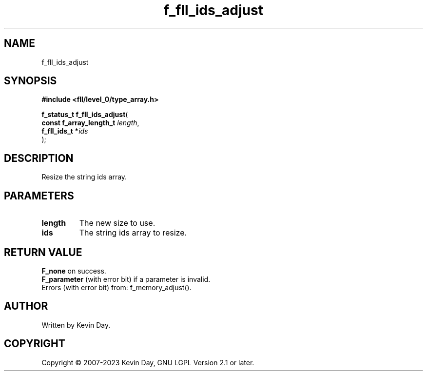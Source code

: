 .TH f_fll_ids_adjust "3" "July 2023" "FLL - Featureless Linux Library 0.6.8" "Library Functions"
.SH "NAME"
f_fll_ids_adjust
.SH SYNOPSIS
.nf
.B #include <fll/level_0/type_array.h>
.sp
\fBf_status_t f_fll_ids_adjust\fP(
    \fBconst f_array_length_t \fP\fIlength\fP,
    \fBf_fll_ids_t           *\fP\fIids\fP
);
.fi
.SH DESCRIPTION
.PP
Resize the string ids array.
.SH PARAMETERS
.TP
.B length
The new size to use.

.TP
.B ids
The string ids array to resize.

.SH RETURN VALUE
.PP
\fBF_none\fP on success.
.br
\fBF_parameter\fP (with error bit) if a parameter is invalid.
.br
Errors (with error bit) from: f_memory_adjust().
.SH AUTHOR
Written by Kevin Day.
.SH COPYRIGHT
.PP
Copyright \(co 2007-2023 Kevin Day, GNU LGPL Version 2.1 or later.
